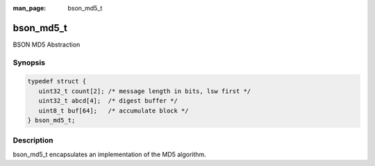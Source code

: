:man_page: bson_md5_t

bson_md5_t
==========

BSON MD5 Abstraction

Synopsis
--------

.. code-block:: c

  typedef struct {
     uint32_t count[2]; /* message length in bits, lsw first */
     uint32_t abcd[4];  /* digest buffer */
     uint8_t buf[64];   /* accumulate block */
  } bson_md5_t;

Description
-----------

bson_md5_t encapsulates an implementation of the MD5 algorithm.

.. only:: html

  Functions
  ---------

  .. toctree::
    :titlesonly:
    :maxdepth: 1

    bson_md5_append
    bson_md5_finish
    bson_md5_init

